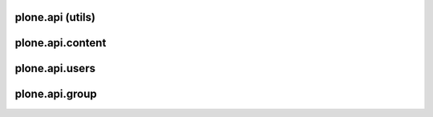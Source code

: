 plone.api (utils)
=================

plone.api.content
=================

plone.api.users
=================

plone.api.group
=================